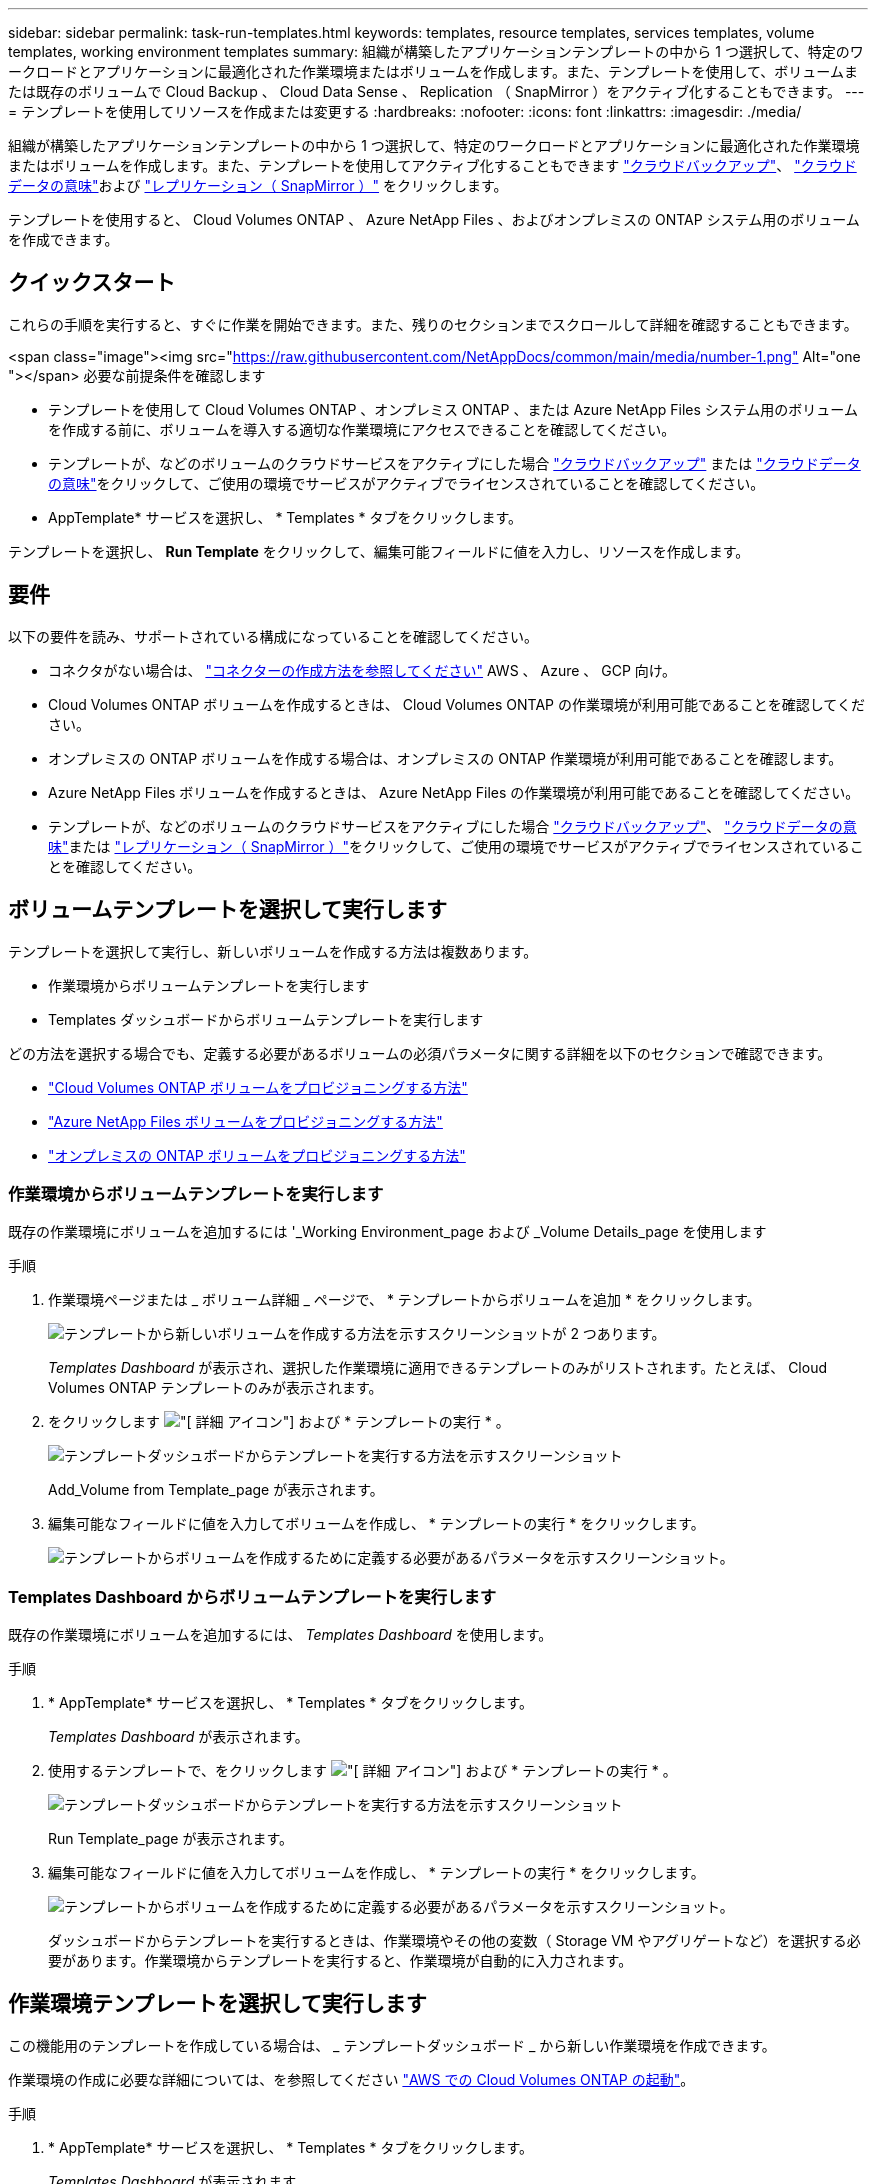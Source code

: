 ---
sidebar: sidebar 
permalink: task-run-templates.html 
keywords: templates, resource templates, services templates, volume templates, working environment templates 
summary: 組織が構築したアプリケーションテンプレートの中から 1 つ選択して、特定のワークロードとアプリケーションに最適化された作業環境またはボリュームを作成します。また、テンプレートを使用して、ボリュームまたは既存のボリュームで Cloud Backup 、 Cloud Data Sense 、 Replication （ SnapMirror ）をアクティブ化することもできます。 
---
= テンプレートを使用してリソースを作成または変更する
:hardbreaks:
:nofooter: 
:icons: font
:linkattrs: 
:imagesdir: ./media/


[role="lead"]
組織が構築したアプリケーションテンプレートの中から 1 つ選択して、特定のワークロードとアプリケーションに最適化された作業環境またはボリュームを作成します。また、テンプレートを使用してアクティブ化することもできます https://docs.netapp.com/us-en/cloud-manager-backup-restore/concept-backup-to-cloud.html["クラウドバックアップ"^]、 https://docs.netapp.com/us-en/cloud-manager-data-sense/concept-cloud-compliance.html["クラウドデータの意味"^]および https://docs.netapp.com/us-en/cloud-manager-replication/concept-replication.html["レプリケーション（ SnapMirror ）"^] をクリックします。

テンプレートを使用すると、 Cloud Volumes ONTAP 、 Azure NetApp Files 、およびオンプレミスの ONTAP システム用のボリュームを作成できます。



== クイックスタート

これらの手順を実行すると、すぐに作業を開始できます。また、残りのセクションまでスクロールして詳細を確認することもできます。

.<span class="image"><img src="https://raw.githubusercontent.com/NetAppDocs/common/main/media/number-1.png"[] Alt="one "></span> 必要な前提条件を確認します
* テンプレートを使用して Cloud Volumes ONTAP 、オンプレミス ONTAP 、または Azure NetApp Files システム用のボリュームを作成する前に、ボリュームを導入する適切な作業環境にアクセスできることを確認してください。


* テンプレートが、などのボリュームのクラウドサービスをアクティブにした場合 https://docs.netapp.com/us-en/cloud-manager-backup-restore/concept-backup-to-cloud.html["クラウドバックアップ"^] または https://docs.netapp.com/us-en/cloud-manager-data-sense/concept-cloud-compliance.html["クラウドデータの意味"^]をクリックして、ご使用の環境でサービスがアクティブでライセンスされていることを確認してください。


[role="quick-margin-para"]
* AppTemplate* サービスを選択し、 * Templates * タブをクリックします。

[role="quick-margin-para"]
テンプレートを選択し、 *Run Template* をクリックして、編集可能フィールドに値を入力し、リソースを作成します。



== 要件

以下の要件を読み、サポートされている構成になっていることを確認してください。

* コネクタがない場合は、 https://docs.netapp.com/us-en/cloud-manager-setup-admin/concept-connectors.html["コネクターの作成方法を参照してください"^] AWS 、 Azure 、 GCP 向け。
* Cloud Volumes ONTAP ボリュームを作成するときは、 Cloud Volumes ONTAP の作業環境が利用可能であることを確認してください。
* オンプレミスの ONTAP ボリュームを作成する場合は、オンプレミスの ONTAP 作業環境が利用可能であることを確認します。
* Azure NetApp Files ボリュームを作成するときは、 Azure NetApp Files の作業環境が利用可能であることを確認してください。
* テンプレートが、などのボリュームのクラウドサービスをアクティブにした場合  https://docs.netapp.com/us-en/cloud-manager-backup-restore/concept-backup-to-cloud.html["クラウドバックアップ"^]、 https://docs.netapp.com/us-en/cloud-manager-data-sense/concept-cloud-compliance.html["クラウドデータの意味"^]または https://docs.netapp.com/us-en/cloud-manager-replication/concept-replication.html["レプリケーション（ SnapMirror ）"^]をクリックして、ご使用の環境でサービスがアクティブでライセンスされていることを確認してください。




== ボリュームテンプレートを選択して実行します

テンプレートを選択して実行し、新しいボリュームを作成する方法は複数あります。

* 作業環境からボリュームテンプレートを実行します
* Templates ダッシュボードからボリュームテンプレートを実行します


どの方法を選択する場合でも、定義する必要があるボリュームの必須パラメータに関する詳細を以下のセクションで確認できます。

* https://docs.netapp.com/us-en/cloud-manager-cloud-volumes-ontap/task-create-volumes.html#create-a-volume-from-a-template["Cloud Volumes ONTAP ボリュームをプロビジョニングする方法"^]
* https://docs.netapp.com/us-en/cloud-manager-azure-netapp-files/task-create-volumes.html#create-volumes-from-templates["Azure NetApp Files ボリュームをプロビジョニングする方法"^]
* https://docs.netapp.com/us-en/cloud-manager-ontap-onprem/task-provisioning-ontap.html#creating-volumes-from-templates["オンプレミスの ONTAP ボリュームをプロビジョニングする方法"^]




=== 作業環境からボリュームテンプレートを実行します

既存の作業環境にボリュームを追加するには '_Working Environment_page および _Volume Details_page を使用します

.手順
. 作業環境ページまたは _ ボリューム詳細 _ ページで、 * テンプレートからボリュームを追加 * をクリックします。
+
image:screenshot_template_add_vol_from.png["テンプレートから新しいボリュームを作成する方法を示すスクリーンショットが 2 つあります。"]

+
_Templates Dashboard_ が表示され、選択した作業環境に適用できるテンプレートのみがリストされます。たとえば、 Cloud Volumes ONTAP テンプレートのみが表示されます。

. をクリックします image:screenshot_horizontal_more_button.gif["[ 詳細 ] アイコン"] および * テンプレートの実行 * 。
+
image:screenshot_template_run_from_dashboard.png["テンプレートダッシュボードからテンプレートを実行する方法を示すスクリーンショット"]

+
Add_Volume from Template_page が表示されます。

. 編集可能なフィールドに値を入力してボリュームを作成し、 * テンプレートの実行 * をクリックします。
+
image:screenshot_run_template_from_canvas.png["テンプレートからボリュームを作成するために定義する必要があるパラメータを示すスクリーンショット。"]





=== Templates Dashboard からボリュームテンプレートを実行します

既存の作業環境にボリュームを追加するには、 _Templates Dashboard_ を使用します。

.手順
. * AppTemplate* サービスを選択し、 * Templates * タブをクリックします。
+
_Templates Dashboard_ が表示されます。

. 使用するテンプレートで、をクリックします image:screenshot_horizontal_more_button.gif["[ 詳細 ] アイコン"] および * テンプレートの実行 * 。
+
image:screenshot_template_run_from_dashboard2.png["テンプレートダッシュボードからテンプレートを実行する方法を示すスクリーンショット"]

+
Run Template_page が表示されます。

. 編集可能なフィールドに値を入力してボリュームを作成し、 * テンプレートの実行 * をクリックします。
+
image:screenshot_run_template_from_dashboard.png["テンプレートからボリュームを作成するために定義する必要があるパラメータを示すスクリーンショット。"]

+
ダッシュボードからテンプレートを実行するときは、作業環境やその他の変数（ Storage VM やアグリゲートなど）を選択する必要があります。作業環境からテンプレートを実行すると、作業環境が自動的に入力されます。





== 作業環境テンプレートを選択して実行します

この機能用のテンプレートを作成している場合は、 _ テンプレートダッシュボード _ から新しい作業環境を作成できます。

作業環境の作成に必要な詳細については、を参照してください https://docs.netapp.com/us-en/cloud-manager-cloud-volumes-ontap/task-deploying-otc-aws.html["AWS での Cloud Volumes ONTAP の起動"^]。

.手順
. * AppTemplate* サービスを選択し、 * Templates * タブをクリックします。
+
_Templates Dashboard_ が表示されます。

. 使用するテンプレートで、をクリックします image:screenshot_horizontal_more_button.gif["[ 詳細 ] アイコン"] および * テンプレートの実行 * 。
+
image:screenshot_template_run_from_dashboard3.png["テンプレートダッシュボードからテンプレートを実行する方法を示すスクリーンショット"]

+
Run Template_page が表示されます。

. 編集可能なフィールドに値を入力して作業環境と最初のボリュームを作成し、 * テンプレートの実行 * をクリックします。
+
image:screenshot_template_run_from_dashboard_we.png["テンプレートから作業環境を作成するために定義する必要があるパラメータを示すスクリーンショット。"]





== 既存のリソースを検出するテンプレートを選択して実行します

特定のリソース（ボリュームなど）を検出するテンプレートを実行し、それらのリソース（ Cloud Backup など）に対してクラウドサービスを有効にすることができます（この機能を使用してテンプレートを作成している場合）。テンプレートの実行中に若干の調整を加えて、クラウドサービスを適切なリソースにのみ適用することができます。

.手順
. * AppTemplate* サービスを選択し、 * Templates * タブをクリックします。
+
_Templates Dashboard_ が表示されます。

. 使用するテンプレートで、をクリックします image:screenshot_horizontal_more_button.gif["[ 詳細 ] アイコン"] および * テンプレートの実行 * 。
+
image:screenshot_template_run_from_dashboard4.png["テンプレートダッシュボードからテンプレートを実行する方法を示すスクリーンショット"]

+
_Run Template_page が表示され、テンプレートで定義された検索がすぐに実行されて、条件に一致するボリュームが検索されます。

. 返されたボリュームのリストを _Volume Results_area に表示します。
+
image:screenshot_template_find_search_results.png["リソース検索条件から返されたボリュームを示すスクリーンショット。"]

. 期待どおりの結果が得られた場合は、テンプレートの _Enable Cloud Backup on Volume_part の条件を使用して、 Cloud Backup を有効にする各ボリュームのチェックボックスをオンにし、 * Run Template * をクリックします。
+
結果が想定どおりでない場合は、をクリックします image:screenshot_edit_icon.gif["鉛筆アイコンを編集します"] をクリックし、さらに検索条件を絞り込んでください。



テンプレートが実行され、検索条件で選択した各ボリュームで Cloud Backup が有効になります。

すべてのエラーは、 _Running Your Template_page で呼び出され、必要に応じて問題を解決できます。
